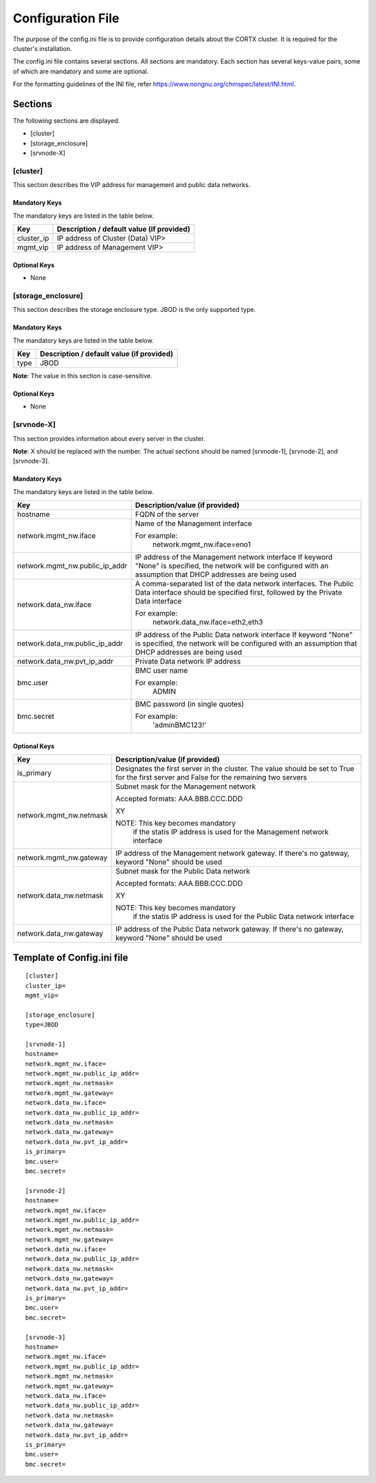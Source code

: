 ==================
Configuration File
==================

The purpose of the config.ini file is to provide configuration details about the CORTX cluster. It is required for the cluster's installation. 

The config.ini file contains several sections. All sections are mandatory. Each section has several keys-value pairs, some of which are mandatory and some are optional.

For the formatting guidelines of the INI file, refer https://www.nongnu.org/chmspec/latest/INI.html.

**********
Sections
**********
The following sections are displayed.

- [cluster]

- [storage_enclosure]

- [srvnode-X]

[cluster]
=========
This section describes the VIP address for management and public data networks.

Mandatory Keys
---------------
The mandatory keys are listed in the table below.

+------------+-------------------------------------------------+
|  **Key**   |  **Description / default value (if provided)**  |
+------------+-------------------------------------------------+     
| cluster_ip | IP address of Cluster (Data) VIP>               |
+------------+-------------------------------------------------+
| mgmt_vip   | IP address of Management VIP>                   |
+------------+-------------------------------------------------+

Optional Keys
--------------
- None

[storage_enclosure]
===================
This section describes the storage enclosure type. JBOD is the only supported type.

Mandatory Keys
---------------
The mandatory keys are listed in the table below.

+------------+------------------------------------------------+
| **Key**    | **Description / default value (if provided)**  |
+------------+------------------------------------------------+     
| type       | JBOD                                           |
+------------+------------------------------------------------+

**Note**: The value in this section is case-sensitive.

Optional Keys
--------------
- None

[srvnode-X]
============
This section provides information about every server in the cluster. 

**Note**: X should be replaced with the number. The actual sections should be named [srvnode-1], [srvnode-2], and [srvnode-3]. 

Mandatory Keys
---------------
The mandatory keys are listed in the table below.

+--------------------------------+------------------------------------------+
|             **Key**            |  **Description/value (if provided)**     |
+--------------------------------+------------------------------------------+
| hostname                       | FQDN of the server                       |
+--------------------------------+------------------------------------------+
| network.mgmt_nw.iface          | Name of the Management interface         |
|                                |                                          |
|                                | For example:                             |
|                                |    network.mgmt_nw.iface=eno1            |
+--------------------------------+------------------------------------------+
| network.mgmt_nw.public_ip_addr | IP address of the Management network     |
|                                | interface                                |
|                                | If keyword "None" is specified, the      |
|                                | network will be configured with an       |
|                                | assumption that DHCP addresses are       |
|                                | being used                               |
+--------------------------------+------------------------------------------+
| network.data_nw.iface          | A comma-separated list of the data       |
|                                | network interfaces. The Public Data      |
|                                | interface should be specified first,     |
|                                | followed by the Private Data interface   |
|                                |                                          |
|                                | For example:                             |
|                                |    network.data_nw.iface=eth2,eth3       |
+--------------------------------+------------------------------------------+
| network.data_nw.public_ip_addr | IP address of the Public Data network    |
|                                | interface                                |
|                                | If keyword "None" is specified, the      |
|                                | network will be configured with an       |
|                                | assumption that DHCP addresses are       |
|                                | being used                               |
+--------------------------------+------------------------------------------+
| network.data_nw.pvt_ip_addr    | Private Data network IP address          |
+--------------------------------+------------------------------------------+
| bmc.user                       | BMC user name                            |
|                                |                                          |
|                                | For example:                             |
|                                |    ADMIN                                 |
+--------------------------------+------------------------------------------+
| bmc.secret                     | BMC password (in single quotes)          |
|                                |                                          |
|                                | For example:                             |
|                                |    'adminBMC123!'                        |
+--------------------------------+------------------------------------------+

    
Optional Keys
--------------

+--------------------------------+-----------------------------------------+
|             **Key**            |  **Description/value (if provided)**    |
+--------------------------------+-----------------------------------------+
| is_primary                     | Designates the first server in the      |
|                                | cluster. The value should be set to     |
|                                | True for the first server and False     |
|                                | for the remaining two servers           |
+--------------------------------+-----------------------------------------+
| network.mgmt_nw.netmask        | Subnet mask for the Management network  |
|                                |                                         |
|                                | Accepted formats:                       |
|                                | AAA.BBB.CCC.DDD                         |
|                                |                                         |
|                                | XY                                      |
|                                |                                         |
|                                | NOTE: This key becomes mandatory        |
|                                |        if the statis IP address is used |
|                                |        for the Management network       |
|                                |        interface                        |
+--------------------------------+-----------------------------------------+
| network.mgmt_nw.gateway        | IP address of the Management network    |
|                                | gateway. If there's no gateway, keyword |
|                                | "None" should be used                   |
+--------------------------------+-----------------------------------------+
| network.data_nw.netmask        | Subnet mask for the Public Data network |
|                                |                                         |
|                                | Accepted formats:                       |
|                                | AAA.BBB.CCC.DDD                         |
|                                |                                         |
|                                | XY                                      |
|                                |                                         |
|                                | NOTE: This key becomes mandatory        |
|                                |        if the statis IP address is used |
|                                |        for the Public Data network      |
|                                |        interface                        |
+--------------------------------+-----------------------------------------+
| network.data_nw.gateway        | IP address of the Public Data network   |
|                                | gateway. If there's no gateway, keyword |
|                                | "None" should be used                   |
+--------------------------------+-----------------------------------------+

   
****************************
Template of Config.ini file
****************************

::

  [cluster]
  cluster_ip=
  mgmt_vip=
  
  [storage_enclosure]
  type=JBOD

  [srvnode-1]
  hostname=
  network.mgmt_nw.iface=
  network.mgmt_nw.public_ip_addr=
  network.mgmt_nw.netmask=
  network.mgmt_nw.gateway=
  network.data_nw.iface=
  network.data_nw.public_ip_addr=
  network.data_nw.netmask=
  network.data_nw.gateway=
  network.data_nw.pvt_ip_addr=
  is_primary=
  bmc.user=
  bmc.secret=

  [srvnode-2]
  hostname=
  network.mgmt_nw.iface=
  network.mgmt_nw.public_ip_addr=
  network.mgmt_nw.netmask=
  network.mgmt_nw.gateway=
  network.data_nw.iface=
  network.data_nw.public_ip_addr=
  network.data_nw.netmask=
  network.data_nw.gateway=
  network.data_nw.pvt_ip_addr=
  is_primary=
  bmc.user=
  bmc.secret=

  [srvnode-3]
  hostname=
  network.mgmt_nw.iface=
  network.mgmt_nw.public_ip_addr=
  network.mgmt_nw.netmask=
  network.mgmt_nw.gateway=
  network.data_nw.iface=
  network.data_nw.public_ip_addr=
  network.data_nw.netmask=
  network.data_nw.gateway=
  network.data_nw.pvt_ip_addr=
  is_primary=
  bmc.user=
  bmc.secret=
